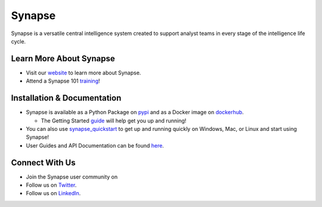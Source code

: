Synapse
=======

Synapse is a versatile central intelligence system created to support analyst teams in every stage of the intelligence life cycle.

|codecov|_ |circleci|_ |rtd|_

Learn More About Synapse
------------------------

* Visit our website_ to learn more about Synapse. 
* Attend a Synapse 101 training_! 


Installation & Documentation
----------------------------

* Synapse is available as a Python Package on pypi_ and as a Docker image on dockerhub_.

  * The Getting Started guide_ will help get you up and running!

* You can also use synapse_quickstart_ to get up and running quickly on Windows, Mac, or Linux and start using Synapse!
* User Guides and API Documentation can be found here_.

Connect With Us
---------------

* Join the Synapse user community on |slack|_
* Follow us on Twitter_.
* Follow us on LinkedIn_.

.. |circleci| image:: https://circleci.com/gh/vertexproject/synapse/tree/master.svg?style=svg
..  _circleci: https://v.vtx.lk/synapse-circleci

.. |codecov| image:: https://codecov.io/gh/vertexproject/synapse/branch/master/graph/badge.svg?branch=master
.. _codecov: https://v.vtx.lk/synapse-codecov

.. |rtd| image:: https://readthedocs.com/projects/vertex-synapse/badge/?version=latest
.. _rtd: https://v.vtx.lk/synapse-docs

.. |slack| image:: http://slackinvite.vertex.link/badge.svg
.. _slack: https://v.vtx.lk/join-slack

.. _dockerhub: https://v.vtx.lk/synapse-dockerhub

.. _guide: https://synapse.docs.vertex.link/en/latest/synapse/quickstart.html

.. _synapse_quickstart: https://github.com/vertexproject/synapse-quickstart

.. _pypi: https://v.vtx.lk/synapse-pypi

.. _website: https://v.vtx.lk/vertex

.. _training: https://v.vtx.lk/luma

.. _Twitter: https://v.vtx.lk/twitter

.. _LinkedIn: https://www.linkedin.com/company/vertexproject

.. _here: https://v.vtx.lk/synapse-docs
